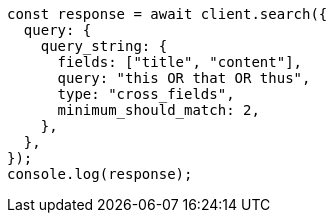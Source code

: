 // This file is autogenerated, DO NOT EDIT
// Use `node scripts/generate-docs-examples.js` to generate the docs examples

[source, js]
----
const response = await client.search({
  query: {
    query_string: {
      fields: ["title", "content"],
      query: "this OR that OR thus",
      type: "cross_fields",
      minimum_should_match: 2,
    },
  },
});
console.log(response);
----
